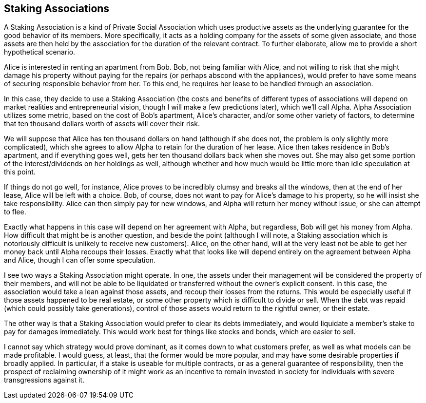 <<<
== Staking Associations

A Staking Association is a kind of Private Social Association which uses productive assets as the underlying guarantee for the good behavior of its members.  More specifically, it acts as a holding company for the assets of some given associate, and those assets are then held by the association for the duration of the relevant contract.  To further elaborate, allow me to provide a short hypothetical scenario.

Alice is interested in renting an apartment from Bob.  Bob, not being familiar with Alice, and not willing to risk that she might damage his property without paying for the repairs (or perhaps abscond with the appliances), would prefer to have some means of securing responsible behavior from her.  To this end, he requires her lease to be handled through an association.

In this case, they decide to use a Staking Association (the costs and benefits of different types of associations will depend on market realities and entrepreneurial vision, though I will make a few predictions later), which we’ll call Alpha.  Alpha Association utilizes some metric, based on the cost of Bob’s apartment, Alice’s character, and/or some other variety of factors, to determine that ten thousand dollars worth of assets will cover their risk.

We will suppose that Alice has ten thousand dollars on hand (although if she does not, the problem is only slightly more complicated), which she agrees to allow Alpha to retain for the duration of her lease.  Alice then takes residence in Bob’s apartment, and if everything goes well, gets her ten thousand dollars back when she moves out.  She may also get some portion of the interest/dividends on her holdings as well, although whether and how much would be little more than idle speculation at this point.

If things do not go well, for instance, Alice proves to be incredibly clumsy and breaks all the windows, then at the end of her lease, Alice will be left with a choice.  Bob, of course, does not want to pay for Alice’s damage to his property, so he will insist she take responsibility.  Alice can then simply pay for new windows, and Alpha will return her money without issue, or she can attempt to flee.

Exactly what happens in this case will depend on her agreement with Alpha, but regardless, Bob will get his money from Alpha.  How difficult that might be is another question, and beside the point (although I will note, a Staking association which is notoriously difficult is unlikely to receive new customers).  Alice, on the other hand, will at the very least not be able to get her money back until Alpha recoups their losses.  Exactly what that looks like will depend entirely on the agreement between Alpha and Alice, though I can offer some speculation.

I see two ways a Staking Association might operate.  In one, the assets under their management will be considered the property of their members, and will not be able to be liquidated or transferred without the owner’s explicit consent.  In this case, the association would take a lean against those assets, and recoup their losses from the returns.  This would be especially useful if those assets happened to be real estate, or some other property which is difficult to divide or sell.  When the debt was repaid (which could possibly take generations), control of those assets would return to the rightful owner, or their estate.

The other way is that a Staking Association would prefer to clear its debts immediately, and would liquidate a member’s stake to pay for damages immediately.  This would work best for things like stocks and bonds, which are easier to sell.

I cannot say which strategy would prove dominant, as it comes down to what customers prefer, as well as what models can be made profitable.  I would guess, at least, that the former would be more popular, and may have some desirable properties if broadly applied.  In particular, if a stake is useable for multiple contracts, or as a general guarantee of responsibility, then the prospect of reclaiming ownership of it might work as an incentive to remain invested in society for individuals with severe transgressions against it.
